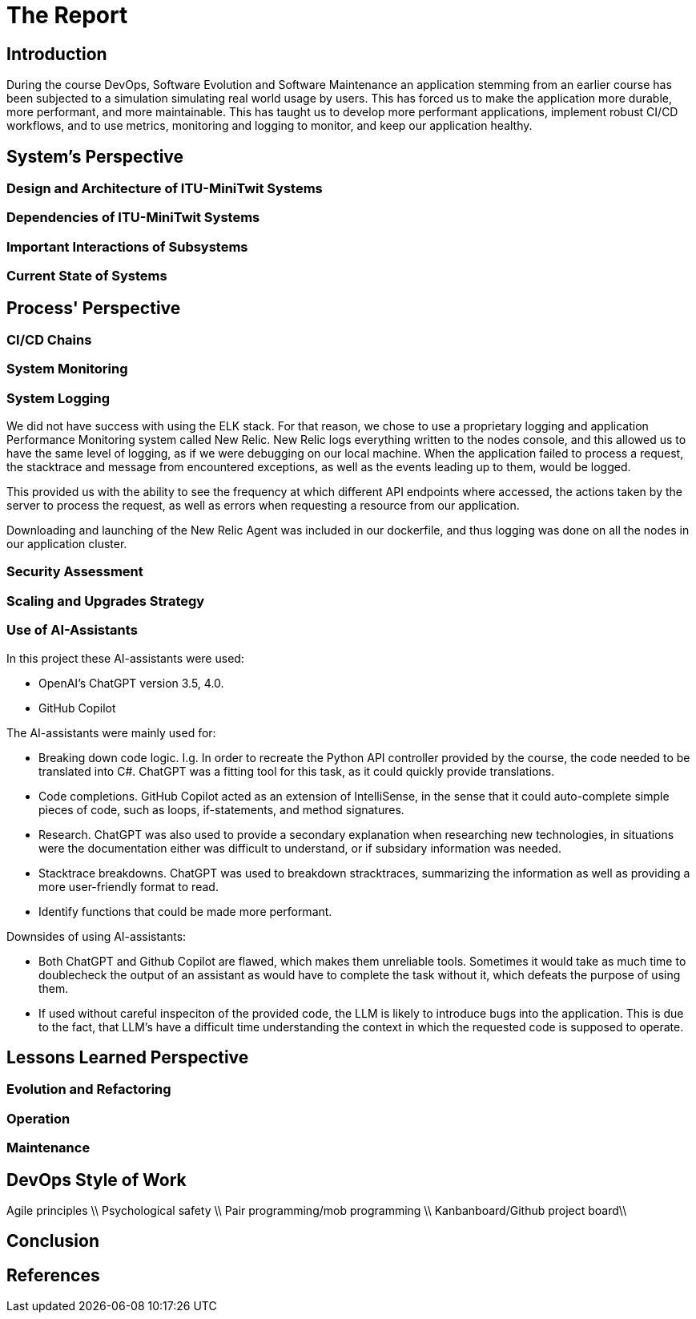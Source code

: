 = The Report

== Introduction

During the course DevOps, Software Evolution and Software Maintenance an application stemming from an earlier course
has been subjected to a simulation simulating real world usage by users. This has forced us to make the application more
durable, more performant, and more maintainable. This has taught us to develop more performant applications, implement 
robust CI/CD workflows, and to use metrics, monitoring and logging to monitor, and keep our application healthy.

== System's Perspective

=== Design and Architecture of ITU-MiniTwit Systems

// Description and illustration of the design and architecture.

=== Dependencies of ITU-MiniTwit Systems

// List and brief description of all technologies and tools applied and depended on.

=== Important Interactions of Subsystems

// Description of important interactions of subsystems.

=== Current State of Systems

// Description of the current state of systems.

== Process' Perspective

=== CI/CD Chains

// Description of stages and tools included in the CI/CD chains.

=== System Monitoring

// Description of how the systems are monitored and what is monitored.

=== System Logging

We did not have success with using the ELK stack.
For that reason, we chose to use a proprietary logging and application Performance Monitoring system called New Relic.
New Relic logs everything written to the nodes console, and this allowed us to have the same level of logging, as if we were debugging on our local machine.
When the application failed to process a request, the stacktrace and message from encountered exceptions, as well as the events leading
up to them, would be logged.

This provided us with the ability to see the frequency at which different API endpoints where accessed, the actions taken
by the server to process the request, as well as errors when requesting a resource from our application.

Downloading and launching of the New Relic Agent was included in our dockerfile, and thus logging was done on all the nodes
in our application cluster.

// Description of what is logged in the systems and how logs are aggregated.

=== Security Assessment

// Brief results of the security assessment and description of how the system security was hardened.

=== Scaling and Upgrades Strategy

// Description of the applied strategy for scaling and upgrades.

=== Use of AI-Assistants
In this project these AI-assistants were used:

* OpenAI's ChatGPT version 3.5, 4.0.
* GitHub Copilot

The AI-assistants were mainly used for:

* Breaking down code logic. I.g. In order to recreate the Python API controller provided by the course, the code needed to be translated into C#. ChatGPT was a fitting tool for this task, as it could quickly provide translations. 
* Code completions. GitHub Copilot acted as an extension of IntelliSense, in the sense that it could auto-complete simple pieces of code, such as loops, if-statements, and method signatures.
* Research. ChatGPT was also used to provide a secondary explanation when researching new technologies, in situations were the documentation either was difficult to understand, or if subsidary information was needed. 
* Stacktrace breakdowns. ChatGPT was used to breakdown stracktraces, summarizing the information as well as providing a more user-friendly format to read. 
* Identify functions that could be made more performant. 

Downsides of using AI-assistants:

* Both ChatGPT and Github Copilot are flawed, which makes them unreliable tools. Sometimes it would take as much time to doublecheck the output of an assistant as would have to complete the task without it, which defeats the purpose of using them.
* If used without careful inspeciton of the provided code, the LLM is likely to introduce bugs into the application. This is due to the fact,
that LLM's have a difficult time understanding the context in which the requested code is supposed to operate.

// Description of the use of AI-assistants during the project.

== Lessons Learned Perspective

=== Evolution and Refactoring

// Description of the biggest issues, how they were solved, and lessons learned.

=== Operation

// Description of the biggest issues, how they were solved, and lessons learned.

=== Maintenance

// Description of the biggest issues, how they were solved, and lessons learned.

== DevOps Style of Work
Agile principles \\
Psychological safety \\
Pair programming/mob programming \\
Kanbanboard/Github project board\\
// Reflection and description of the "DevOps" style of work.

== Conclusion

// Brief conclusion of the report.

== References

// List of references.